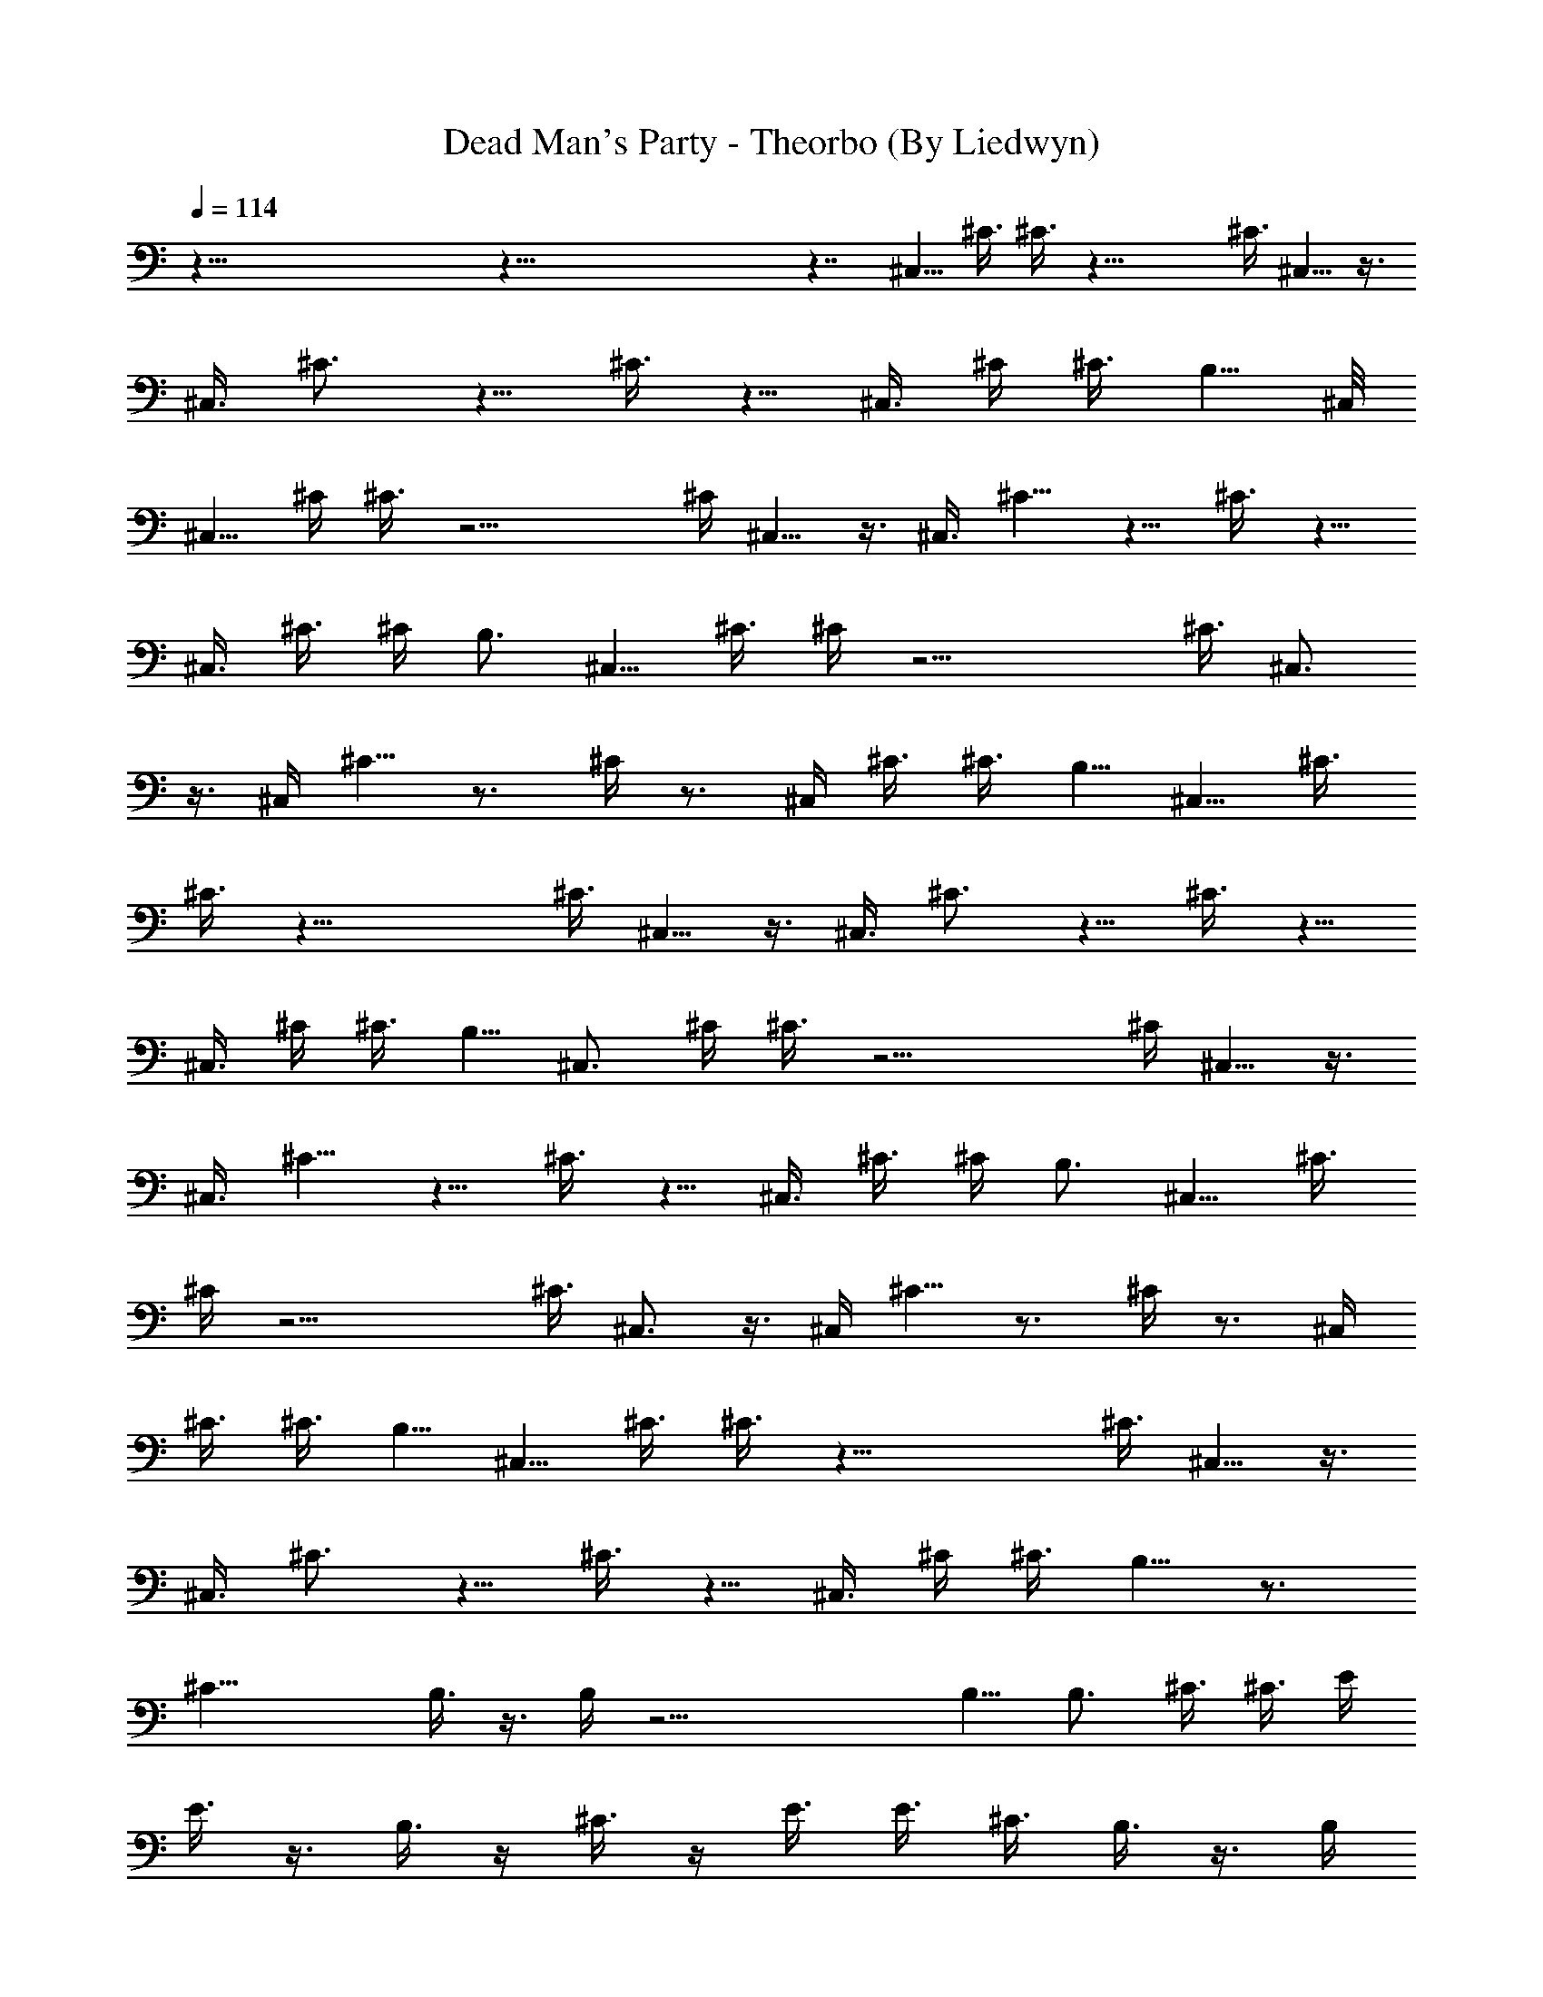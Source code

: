 X:1
T:Dead Man's Party - Theorbo (By Liedwyn)
Z:Oingo Boingo
L:1/4
Q:114
K:C
z121/8 z121/8 z7/4 ^C,5/8 ^C3/8 ^C3/8 z29/8 ^C3/8 ^C,5/8 z3/8
[^C,3/8z/4] ^C3/4 z5/8 ^C3/8 z5/8 ^C,3/8 ^C/4 ^C3/8 B,5/8 ^C,/8
^C,5/8 ^C/4 ^C3/8 z15/4 ^C/4 ^C,5/8 z3/8 ^C,3/8 ^C5/8 z5/8 ^C3/8 z5/8
^C,3/8 ^C3/8 ^C/4 B,3/4 ^C,5/8 ^C3/8 ^C/4 z15/4 [^C3/8z/4] ^C,3/4
z3/8 ^C,/4 ^C5/8 z3/4 ^C/4 z3/4 ^C,/4 ^C3/8 ^C3/8 B,5/8 ^C,5/8 ^C3/8
^C3/8 z29/8 ^C3/8 ^C,5/8 z3/8 [^C,3/8z/4] ^C3/4 z5/8 ^C3/8 z5/8
^C,3/8 ^C/4 ^C3/8 B,5/8 ^C,3/4 ^C/4 ^C3/8 z15/4 ^C/4 ^C,5/8 z3/8
^C,3/8 ^C5/8 z5/8 ^C3/8 z5/8 ^C,3/8 ^C3/8 ^C/4 B,3/4 ^C,5/8 ^C3/8
^C/4 z15/4 [^C3/8z/4] ^C,3/4 z3/8 ^C,/4 ^C5/8 z3/4 ^C/4 z3/4 ^C,/4
^C3/8 ^C3/8 B,5/8 ^C,5/8 ^C3/8 ^C3/8 z29/8 ^C3/8 ^C,5/8 z3/8
[^C,3/8z/4] ^C3/4 z5/8 ^C3/8 z5/8 ^C,3/8 ^C/4 ^C3/8 B,5/8 z3/4
[^C27/8z13/4] B,3/8 z3/8 B,/4 z23/4 B,5/8 [B,3/4z5/8] ^C3/8 ^C3/8 E/4
E3/8 z3/8 B,3/8 z/4 ^C3/8 z/4 E3/8 E3/8 [^C3/8z/4] B,3/8 z3/8 B,/4
z3/8 [^C11/8z] ^C,3/8 E,/4 z/8 ^F,/4 E,3/8 z/4 B,3/4 B,5/8 ^C3/8 ^C/4
E3/8 E3/8 z3/8 B,/4 z3/8 ^C/4 z3/8 E3/8 E3/8 ^C/4 B,3/8 z/4 B,3/8
z3/8 [^C5/4z] ^C,/4 E,3/8 ^F,3/8 E,/4 z3/8 B,5/8 B,3/4 ^C/4 ^C3/8
E3/8 E/4 z/2 B,/4 z/4 ^C3/8 z3/8 E/4 z/8 E/4 z/8 ^C/4 B,/4 z3/8 B,3/8
z/4 [^C11/8z] ^C,3/8 E,3/8 [^F,3/8z/4] E,3/8 z3/8 B,5/8 B,3/4 ^C/4
^C3/8 E3/8 E/4 z3/8 B,3/8 z/4 ^C3/8 z3/8 E/4 z/8 E/4 ^C3/8 B,/4 z3/8
B,3/8 z/4 ^C11/8 z5/8 ^C3/8 ^C/4 ^C3/8 ^C3/8 E/4 z/8 ^C/4 B,5/8 B,3/4
^C/4 ^C3/8 E3/8 E/4 z3/8 B,3/8 z/4 ^C3/8 z3/8 E/4 z/8 E/4 ^C3/8 B,5/8
B,5/8 ^C11/8 B,3/4 [B,3/4z5/8] ^C5/4 B,3/4 B,5/8 ^C3/8 ^C/4 E3/8 E3/8
z3/8 B,/4 z3/8 ^C/4 z3/8 E3/8 E3/8 ^C/4 B,5/8 B,3/4 ^C5/4 z/8 B,5/4
^C11/8 B,5/8 [B,3/4z5/8] ^C3/8 ^C3/8 E/4 E3/8 z3/8 B,3/8 z/4 ^C3/8
z/4 E3/8 E3/8 [^C3/8z/4] B,3/4 B,5/8 ^C11/8 [B,11/8z5/4] ^C11/8 B,5/8
B,3/4 ^C/4 ^C3/8 E3/8 E/4 z3/8 B,3/8 z/4 ^C3/8 ^C11/8 [B,11/8z5/4]
^C11/8 z11/8 B,5/8 [B,3/4z5/8] ^C3/8 ^C3/8 E/4 E3/8 z3/8 B,/4 z3/8
^C3/8 z/4 E3/8 E3/8 [^C3/8z/4] B,3/4 B,5/8 ^C3/8 ^C/4 E3/8 E3/8 z/4
B,3/8 z3/8 ^C/4 z3/8 E3/8 E/4 ^C3/8 B,5/8 B,3/4 ^C/4 ^C3/8 E3/8 E/4
z3/8 B,3/8 z/4 ^C3/8 z3/8 E/4 E3/8 ^C3/8 B,5/8 [B,3/4z5/8] ^C11/8
z11/8 B,5/8 [B,3/4z5/8] ^C3/8 ^C3/8 E/4 E3/8 z3/8 B,/4 z3/8 ^C3/8 z/4
E3/8 E3/8 [^C3/8z/4] B,3/4 B,5/8 ^C3/8 ^C/4 E3/8 E3/8 z/4 B,3/8 z3/8
^C/4 z3/8 E3/8 E/4 ^C3/8 B,5/8 B,3/4 ^C/4 ^C3/8 E3/8 E/4 z3/8 B,3/8
z/4 ^C3/8 z3/8 E/4 E3/8 ^C3/8 B,5/8 B,3/8 B,/4 z3/8 B,3/8 z5/8 ^C2
z3/4 ^F,2 z5/8 ^G,5/8 B,3/8 ^C3/8 z5/8 ^C,3/8 z/4 ^C3/8 z A,5/4 z33/8
B,/4 z3/8 B,/4 z3/8 ^C5/8 ^C3/8 ^C3/8 [B,11/8z5/4] ^C3/4 ^C/4 ^C3/8
B,5/8 B,3/4 ^C5/8 ^C3/8 ^C/4 B,3/4 B,5/8 ^C5/8 ^C3/4 B,5/8 B,5/8
^C3/4 z3/8 ^C/4 B,5/8 B,3/4 ^C5/8 z3/8 ^C/4 B,3/4 B,5/8 ^C5/8 ^C3/4
B,/4 z3/8 B,3/8 z/4 ^C11/8 z5/8 ^C3/8 ^C3/8 ^C/4 ^C3/8 ^C3/8 z/4
B,3/4 B,5/8 ^C,3/8 ^C/4 E,3/8 E3/8 B,/4 B,3/8 B,3/8 B,/4 ^C3/4 ^C/4
z3/8 B,5/8 B,3/4 ^C,/4 ^C3/8 E,3/8 E/4 B,3/8 B,3/8 B,/4 B,3/8 ^C5/8
^C3/8 z3/8 B,5/8 B,5/8 ^C,3/8 ^C3/8 E,/4 E3/8 B,3/8 B,/4 B,3/8 B,3/8
^C5/8 ^C3/8 z/4 B,3/4 B,5/8 ^C,3/8 ^C/4 E,3/8 E3/8 B,/4 B,3/8 B,3/8
B,/4 ^C3/4 ^C/4 z3/8 B,5/8 B,3/4 ^C,/4 ^C3/8 E,3/8 E/4 B,3/8 B,3/8
B,/4 B,3/8 ^C5/8 ^C3/8 z3/8 B,5/8 B,5/8 ^C,3/8 ^C3/8 E,/4 E3/8 B,3/8
B,/4 B,3/8 B,3/8 ^C5/8 ^C3/8 z/4 B,3/4 B,5/8 ^C,3/8 ^C/4 E,3/8 E3/8
B,/4 B,3/8 B,3/8 B,/4 ^C3/4 ^C/4 z3/8 B,5/8 B,3/4 ^C,/4 ^C3/8 E,3/8
E/4 B,3/8 B,3/8 B,/4 B,3/8 ^C5/8 ^C3/8 z3/8 B,5/8 B,5/8 ^C,3/8 ^C3/8
E,/4 E3/8 B,3/8 B,/4 B,3/8 B,3/8 ^C5/8 ^C3/8 z/4 B,3/4 B,5/8 ^C,3/8
^C/4 E,3/8 E3/8 B,/4 B,3/8 B,3/8 B,/4 ^C3/4 ^C/4 z3/8 B,5/8 B,3/4
^C,/4 ^C3/8 E,3/8 E/4 B,3/8 B,3/8 B,/4 B,3/8 ^C5/8 ^C3/8 z3/8 B,5/8
B,5/8 ^C,3/8 ^C3/8 E,/4 E3/8 B,3/8 B,/4 B,3/8 B,3/8 ^C5/8 ^C3/8 z/4
B,3/4 B,5/8 ^C,3/8 ^C/4 E,3/8 E3/8 B,/4 B,3/8 B,3/8 B,/4 ^C3/4 ^C/4
z3/8 B,5/8 B,3/4 ^C,/4 ^C3/8 E,3/8 E/4 B,3/8 B,3/8 B,/4 B,3/8 ^C5/8
^C3/8 z77/8 B,3/4 B,5/8 ^C3/8 ^C/4 E3/8 E3/8 z/4 B,3/8 z3/8 ^C/4 z3/8
E3/8 E/4 ^C3/8 B,3/4 B,5/8 ^C/4 ^C3/8 E3/8 E/4 z3/8 B,3/8 z/4 ^C3/8
z3/8 E/4 E3/8 ^C3/8 B,5/8 [B,3/4z5/8] ^C3/8 ^C3/8 E/4 E3/8 z3/8 B,/4
z3/8 ^C3/8 z/4 E3/8 E3/8 [^C3/8z/4] B,3/4 B,5/8 ^C11/8 z5/4 B,3/4
B,5/8 ^C3/8 ^C/4 E3/8 E3/8 z/4 B,3/8 z3/8 ^C/4 z3/8 E3/8 E/4 ^C3/8
B,3/4 B,5/8 ^C/4 ^C3/8 E3/8 E/4 z3/8 B,3/8 z/4 ^C3/8 z3/8 E/4 E3/8
^C3/8 B,5/8 [B,3/4z5/8] ^C3/8 ^C3/8 E/4 E3/8 z3/8 B,/4 z3/8 ^C3/8 z/4
E3/8 E3/8 [^C3/8z/4] B,3/4 B,/4 B,3/8 z3/8 B,3/8 z5/8 ^C2 z5/8 ^F,2
z5/8 ^G,3/4 B,/4 ^C3/8 z5/8 ^C,3/8 z3/8 ^C3/8 z7/8 A,11/8 z4 B,3/8
z/4 B,3/8 z3/8 ^C5/8 ^C3/8 ^C/4 B,11/8 ^C5/8 ^C3/8 ^C3/8 B,5/8 B,5/8
^C3/4 ^C/4 ^C3/8 B,5/8 B,3/4 ^C5/8 ^C5/8 z/8 B,5/8 B,5/8 ^C5/8 z3/8
^C3/8 B,5/8 B,5/8 ^C3/4 z/4 ^C3/8 B,5/8 B,3/4 ^C5/8 ^C5/8 z/8 B,5/8
B,5/8 ^C5/8 ^C3/8 ^C3/8 [B,11/8z5/4] ^C3/4 ^C/4 ^C3/8 B,5/8 B,3/4
^C5/8 ^C3/8 ^C/4 B,3/4 B,5/8 ^C5/8 ^C3/4 B,5/8 B,5/8 ^C3/4 ^C/4 ^C3/8
B,11/8 ^C5/4 E3/8 ^D3/8 ^C/4 ^D3/8 ^C3/8 B,/4 ^G,3/8 z3/8 ^F,/4
^G,3/8 B,5/8 z11/8 ^C5/8 ^C3/8 ^C3/8 [B,11/8z5/4] ^C3/4 ^C/4 ^C3/8
B,5/8 B,3/4 ^C5/8 ^C3/8 ^C/4 B,11/8 ^C5/8 ^C3/8 ^C3/8 B,5/8 B,5/8
^C3/4 ^C/4 ^C3/8 B,11/8 ^C5/8 ^C3/8 ^C/4 B,3/4 B,5/8 ^C5/8 ^C3/8
^C3/8 [B,11/8z5/4] ^C3/4 ^C/4 ^C3/8 B,5/8 B,3/4 ^C5/8 ^C3/8 ^C/4
B,11/8 ^C5/8 ^C3/8 ^C3/8 B,5/8 B,5/8 ^C3/4 ^C/4 ^C3/8 B,5/8 B,3/4
^C,/4 ^C3/8 E,3/8 E/4 B,3/8 B,3/8 B,/4 B,3/8 ^C5/8 E3/8 ^C3/8 B,5/8
B,5/8 ^C,3/8 ^C3/8 E,/4 E3/8 B,3/8 B,/4 B,3/8 B,3/8 ^C5/8 E3/8 ^C/4
B,3/4 B,5/8 ^C,3/8 ^C/4 E,3/8 E3/8 B,/4 B,3/8 B,3/8 B,/4 ^C3/4 E/4
^C3/8 B,5/8 B,3/4 ^C,/4 ^C3/8 E,3/8 E/4 B,3/8 B,3/8 B,/4 B,3/8 ^C5/8
E3/8 ^C3/8 B,5/8 B,5/8 ^C,3/8 ^C3/8 E,/4 E3/8 B,3/8 B,/4 B,3/8 B,3/8
^C5/8 E3/8 ^C/4 B,3/4 B,5/8 ^C,3/8 ^C/4 E,3/8 E3/8 B,/4 B,3/8 B,3/8
B,/4 ^C3/4 E/4 ^C3/8 B,5/8 B,3/4 ^C,/4 ^C3/8 E,3/8 E/4 B,3/8 B,3/8
B,/4 B,3/8 ^C5/8 E3/8 ^C3/8 B,5/8 B,5/8 ^C,3/8 ^C3/8 E,/4 E3/8 B,3/8
B,/4 B,3/8 B,3/8 ^C5/8 E3/8 ^C/4 B,3/4 B,5/8 ^C,3/8 ^C/4 E,3/8 E3/8
B,/4 B,3/8 B,3/8 B,/4 ^C3/4 E/4 ^C3/8 B,5/8 B,3/4 ^C,/4 ^C3/8 E,3/8
E/4 B,3/8 B,3/8 B,/4 B,3/8 ^C5/8 E3/8 ^C3/8 B,5/8 B,5/8 ^C,3/8 ^C3/8
E,/4 E3/8 B,3/8 B,/4 B,3/8 B,3/8 ^C5/8 E3/8 ^C/4 B,3/4 B,5/8 ^C,3/8
^C/4 E,3/8 E3/8 B,/4 B,3/8 B,3/8 B,/4 ^C3/4 E/4 ^C3/8 B,5/8 B,3/4
^C/4 ^C3/8 E3/8 E/4 z3/8 B,3/8 z/4 ^C3/8 z3/8 E/4 z/8 E/4 ^C3/8 B,/4
z3/8 B,3/8 z/4 [^C11/8z] ^C,3/8 E,3/8 [^F,3/8z/4] E,3/8 z3/8 B,5/8
[B,3/4z5/8] ^C3/8 ^C3/8 E/4 E3/8 z3/8 B,3/8 z/4 ^C3/8 z/4 E3/8 z/8
E/4 [^C3/8z/4] B,3/8 z3/8 B,/4 z3/8 [^C11/8z] ^C,3/8 E,/4 ^F,3/8
E,3/8 z3/8 B,5/8 [B,3/4z5/8] ^C3/8 ^C/4 E3/8 E3/8 z3/8 B,3/8 z/4 ^C/4
z3/8 E3/8 E3/8 [^C3/8z/4] B,3/8 z/4 B,3/8 z3/8 [^C5/4z] ^C,/4 E,3/8
^F,3/8 E,/4 z3/8 B,5/8 z/8 B,5/8 ^C3/8 ^C/4 E3/8 E3/8 z3/8 B,/4 z3/8
^C/4 z3/8 E3/8 E3/8 ^C/4 B,3/8 z/4 B,3/8 z/4 B,3/4 B,5/8 ^C3/8 ^C/4
E3/8 E3/8 z/4 B,3/8 z3/8 ^C/4 z3/8 E3/8 E/4 ^C3/8 B,3/4 B,5/8 ^C/4
^C3/8 E3/8 E/4 z3/8 B,3/8 z/4 ^C3/8 z3/8 E/4 E3/8 ^C3/8 B,5/8
[B,3/4z5/8] ^C3/8 ^C3/8 E/4 E3/8 z3/8 B,/4 z3/8 ^C3/8 z/4 E3/8 E3/8
[^C3/8z/4] B,3/4 B,5/8 ^C11/8 z5/4 B,3/4 B,5/8 ^C3/8 ^C/4 E3/8 E3/8
z/4 B,3/8 z3/8 ^C/4 z3/8 E3/8 E/4 ^C3/8 B,3/4 B,5/8 ^C/4 ^C3/8 E3/8
E/4 z3/8 B,3/8 z/4 ^C3/8 z3/8 E/4 E3/8 ^C3/8 B,5/8 B,3/4 z121/8 z49/8
B,3/8 z/4 B,3/8 z3/8 ^C5/8 ^C3/8 ^C/4 B,11/8 ^C5/8 ^C3/8 ^C3/8 B,5/8
B,5/8 ^C3/4 ^C/4 ^C3/8 B,5/8 B,3/4 ^C5/8 ^C5/8 z/8 B,5/8 B,5/8 ^C5/8
z3/8 ^C3/8 B,5/8 B,5/8 ^C3/4 z/4 ^C3/8 B,5/8 B,3/4 ^C5/8 ^C5/8 z/8
B,5/8 B,5/8 ^C5/8 ^C3/8 ^C3/8 [B,11/8z5/4] ^C3/4 ^C/4 ^C3/8 B,5/8
B,3/4 ^C5/8 ^C3/8 ^C/4 B,3/4 B,5/8 ^C5/8 ^C3/4 B,5/8 B,5/8 ^C3/4 ^C/4
^C3/8 B,11/8 ^C5/4 E3/8 ^D3/8 ^C/4 ^D3/8 ^C3/8 B,/4 ^G,3/8 z3/8 ^F,/4
^G,3/8 B,5/8 z11/8 ^C5/8 ^C3/8 ^C3/8 [B,11/8z5/4] ^C3/4 ^C/4 ^C3/8
B,5/8 B,3/4 ^C5/8 ^C3/8 ^C/4 B,11/8 ^C5/8 ^C3/8 ^C3/8 [B,11/8z5/4]
^C3/4 ^C/4 ^C3/8 B,5/8 B,3/4 ^C5/8 ^C3/8 ^C/4 B,11/8 ^C5/8 ^C3/8
^C3/8 [B,11/8z5/4] ^C3/4 ^C/4 ^C3/8 B,5/8 B,3/4 ^C5/8 ^C3/8 ^C/4
B,3/4 B,5/8 ^C5/8 ^C3/8 ^C3/8 [B,11/8z5/4] ^C3/4 ^C/4 ^C3/8 B,11/8
^C5/8 ^C3/8 ^C/4 B,3/4 B,5/8 ^C5/8 ^C3/8 ^C3/8 B,5/8 B,5/8 ^C3/4 ^C/4
^C3/8 B,11/8 ^C5/8 ^C3/8 ^C/4 B,11/8 ^C5/8 ^C3/8 ^C3/8 B,5/8 B,5/8
^C3/4 ^C/4 ^C3/8 B,5/8 B,3/4 ^C5/8 ^C3/8 ^C/4 B,11/8 ^C5/8 ^C3/8
^C3/8 [B,11/8z5/4] ^C3/4 ^C/4 ^C3/8 B,5/8 B,3/4 ^C5/8 ^C3/8 ^C/4
B,11/8 ^C5/8 ^C3/8 ^C3/8 B,5/8 B,5/8 ^C3/4 ^C/4 ^C3/8 B,11/8 ^C5/8
^C3/8 ^C/4 B,3/4 B,5/8 ^C5/8 ^C3/8 ^C3/8 [B,11/8z5/4] ^C3/4 ^C/4
^C3/8 B,5/8 B,3/4 ^C5/8 ^C3/8 ^C/4 